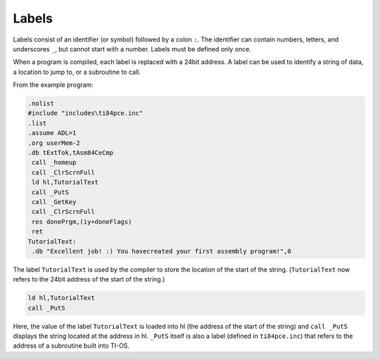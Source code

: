 Labels
================================

Labels consist of an identifier (or symbol) followed by a colon ``:``. The identifier can contain numbers, letters, and underscores ``_``, but cannot start with a number. Labels must be defined only once.

When a program is compiled, each label is replaced with a 24bit address. A label can be used to identify a string of data, a location to jump to, or a subroutine to call.

From the example program:

.. code-block:: asm

 .nolist
 #include "includes\ti84pce.inc"
 .list
 .assume ADL=1
 .org userMem-2
 .db tExtTok,tAsm84CeCmp
  call _homeup
  call _ClrScrnFull
  ld hl,TutorialText
  call _PutS
  call _GetKey
  call _ClrScrnFull
  res donePrgm,(iy+doneFlags)
  ret
 TutorialText:
  .db "Excellent job! :) You havecreated your first assembly program!",0
  
The label ``TutorialText`` is used by the compiler to store the location of the start of the string. (``TutorialText`` now refers to the 24bit address of the start of the string.)

.. code-block:: 

  ld hl,TutorialText
  call _PutS
  
Here, the value of the label ``TutorialText`` is loaded into hl (the address of the start of the string) and ``call _PutS`` displays the string located at the address in hl. ``_PutS`` itself is also a label (defined in ``ti84pce.inc``) that refers to the address of a subroutine built into TI-OS.
